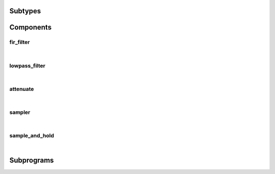 .. Generated from ../rtl/extras_2008/filtering.vhdl on 2018-06-28 23:37:29.915180
.. vhdl:package:: extras_2008.filtering


Subtypes
--------


.. vhdl:subtype:: attenuation_factor

  Attenuation gain from 0.0 to 1.0.

Components
----------


fir_filter
~~~~~~~~~~

.. symbolator::
  :name: filtering-fir_filter

  component fir_filter is
  generic (
    RESET_ACTIVE_LEVEL : std_ulogic
  );
  port (
    --# {{clocks|}}
    Clock : in std_ulogic;
    Reset : in std_ulogic;
    --# {{control|}}
    Coefficients : in signed_array;
    --# {{data|Write port}}
    Data_valid : in std_ulogic;
    Data : in signed;
    Busy : out std_ulogic;
    --# {{Read port}}
    Result_valid : out std_ulogic;
    Result : out signed;
    In_use : in std_ulogic
  );
  end component;

|


.. vhdl:entity:: fir_filter

  Finite Impulse Response filter.
  
  :generic RESET_ACTIVE_LEVEL: Asynch. reset control level
  :gtype RESET_ACTIVE_LEVEL: std_ulogic
  
  :port Clock: System clock
  :ptype Clock: in std_ulogic
  :port Reset: Asynchronous reset
  :ptype Reset: in std_ulogic
  :port Coefficients: Filter tap coefficients
  :ptype Coefficients: in signed_array
  :port Data_valid: Indicate when ``Data`` is valid
  :ptype Data_valid: in std_ulogic
  :port Data: Data input to the filter
  :ptype Data: in signed
  :port Busy: Indicate when filter is ready to accept new data
  :ptype Busy: out std_ulogic
  :port Result_valid: Indicates when a new filter result is valid
  :ptype Result_valid: out std_ulogic
  :port Result: Filtered output
  :ptype Result: out signed
  :port In_use: Request to keep ``Result`` unchanged
  :ptype In_use: in std_ulogic

lowpass_filter
~~~~~~~~~~~~~~

.. symbolator::
  :name: filtering-lowpass_filter

  component lowpass_filter is
  generic (
    RESET_ACTIVE_LEVEL : std_ulogic;
    ALPHA : real;
    REGISTERED_MULTIPLY : boolean
  );
  port (
    --# {{clocks|}}
    Clock : in std_ulogic;
    Reset : in std_ulogic;
    --# {{data|}}
    Data : in signed;
    Result : out signed
  );
  end component;

|


.. vhdl:entity:: lowpass_filter

  First order lowpass filter.
  This filter operates in two modes. When REGISTERED_MULTIPLY is false
  the filter processes a new data sample on every clock cycle.
  
  :generic RESET_ACTIVE_LEVEL: Asynch. reset control level
  :gtype RESET_ACTIVE_LEVEL: std_ulogic
  :generic ALPHA: Alpha parameter computed with lowpass_alpha()
  :gtype ALPHA: real
  :generic REGISTERED_MULTIPLY: Control registration of internal mutiplier
  :gtype REGISTERED_MULTIPLY: boolean
  
  :port Clock: System clock
  :ptype Clock: in std_ulogic
  :port Reset: Asynchronous reset
  :ptype Reset: in std_ulogic
  :port Data: Data input to the filter
  :ptype Data: in signed
  :port Result: Filtered output
  :ptype Result: out signed

attenuate
~~~~~~~~~

.. symbolator::
  :name: filtering-attenuate

  component attenuate is
  generic (
    RESET_ACTIVE_LEVEL : std_ulogic
  );
  port (
    --# {{clocks|}}
    Clock : in std_ulogic;
    Reset : in std_ulogic;
    --# {{control|}}
    Gain : in signed;
    --# {{data|Write port}}
    Data_valid : in std_ulogic;
    Data : in signed;
    --# {{Read port}}
    Result_valid : out std_ulogic;
    Result : out signed
  );
  end component;

|


.. vhdl:entity:: attenuate

  Scale samples by an attenuation factor.
  
  :generic RESET_ACTIVE_LEVEL: Asynch. reset control level
  :gtype RESET_ACTIVE_LEVEL: std_ulogic
  
  :port Clock: System clock
  :ptype Clock: in std_ulogic
  :port Reset: Asynchronous reset
  :ptype Reset: in std_ulogic
  :port Gain: Attenuation factor
  :ptype Gain: in signed
  :port Data_valid: Indicate when ``Data`` is valid
  :ptype Data_valid: in std_ulogic
  :port Data: Data input to the filter
  :ptype Data: in signed
  :port Result_valid: Indicates when a new filter result is valid
  :ptype Result_valid: out std_ulogic
  :port Result: Filtered output
  :ptype Result: out signed

sampler
~~~~~~~

.. symbolator::
  :name: filtering-sampler

  component sampler is
  generic (
    RESET_ACTIVE_LEVEL : std_ulogic
  );
  port (
    --# {{clocks|}}
    Clock : in std_ulogic;
    Reset : in std_ulogic;
    --# {{data|Write port}}
    Data_valid : in std_ulogic;
    Data : in std_ulogic;
    --# {{Read port}}
    Result_valid : out std_ulogic;
    Result : out signed
  );
  end component;

|


.. vhdl:entity:: sampler

  Convert binary data into numeric samples.
  
  :generic RESET_ACTIVE_LEVEL: Asynch. reset control level
  :gtype RESET_ACTIVE_LEVEL: std_ulogic
  
  :port Clock: System clock
  :ptype Clock: in std_ulogic
  :port Reset: Asynchronous reset
  :ptype Reset: in std_ulogic
  :port Data_valid: Indicate when ``Data`` is valid
  :ptype Data_valid: in std_ulogic
  :port Data: Data input to the filter
  :ptype Data: in std_ulogic
  :port Result_valid: Indicates when a new filter result is valid
  :ptype Result_valid: out std_ulogic
  :port Result: Filtered output
  :ptype Result: out signed

sample_and_hold
~~~~~~~~~~~~~~~

.. symbolator::
  :name: filtering-sample_and_hold

  component sample_and_hold is
  generic (
    RESET_ACTIVE_LEVEL : std_ulogic
  );
  port (
    --# {{clocks|}}
    Clock : in std_ulogic;
    Reset : in std_ulogic;
    --# {{data|Write port}}
    Data_valid : in std_ulogic;
    Data : in signed;
    Busy : out std_ulogic;
    --# {{Read port}}
    Result_valid : out std_ulogic;
    Result : out signed;
    In_use : in std_ulogic
  );
  end component;

|


.. vhdl:entity:: sample_and_hold

  Capture and hold data samples.
  
  :generic RESET_ACTIVE_LEVEL: Asynch. reset control level
  :gtype RESET_ACTIVE_LEVEL: std_ulogic
  
  :port Clock: System clock
  :ptype Clock: in std_ulogic
  :port Reset: Asynchronous reset
  :ptype Reset: in std_ulogic
  :port Data_valid: Indicate when ``Data`` is valid
  :ptype Data_valid: in std_ulogic
  :port Data: Data input to the filter
  :ptype Data: in signed
  :port Busy: Indicate when filter is ready to accept new data
  :ptype Busy: out std_ulogic
  :port Result_valid: Indicates when a new filter result is valid
  :ptype Result_valid: out std_ulogic
  :port Result: Filtered output
  :ptype Result: out signed
  :port In_use: Request to keep ``Result`` unchanged
  :ptype In_use: in std_ulogic

Subprograms
-----------


.. vhdl:function:: function attenuation_gain(Factor : attenuation_factor; Size : positive) return signed;

   Convert attenuation factor into a signed factor
  
  :param Factor: Factor for gain value
  :type Factor: attenuation_factor
  :param Size: Number of bits in the result
  :type Size: positive
  :returns: Signed value representing the Factor scaled to the range of Size.
  


.. vhdl:function:: function lowpass_alpha(Tau : real; Sample_period : real) return real;

   Compute the alpha value for a lowpass filter
  
  :param Tau: Time constant
  :type Tau: real
  :param Sample_period: Sample period of the filtered data
  :type Sample_period: real
  :returns: Alpha constant passed to the lowpass_filter component.
  

